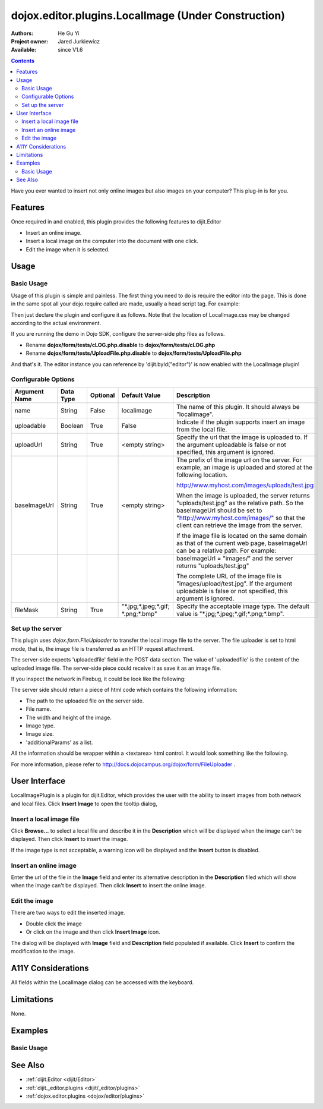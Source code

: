 .. _dojox/editor/plugins/LocalImage:

====================================================
dojox.editor.plugins.LocalImage (Under Construction)
====================================================

:Authors: He Gu Yi
:Project owner: Jared Jurkiewicz
:Available: since V1.6

.. contents::
    :depth: 2

Have you ever wanted to insert not only online images but also images on your computer? This plug-in is for you.

Features
========

Once required in and enabled, this plugin provides the following features to dijit.Editor

* Insert an online image.
* Insert a local image on the computer into the document with one click.
* Edit the image when it is selected.


Usage
=====

Basic Usage
-----------
Usage of this plugin is simple and painless. The first thing you need to do is require the editor into the page. This is done in the same spot all your dojo.require called are made, usually a head script tag. For example:

.. html ::

  <script type="text/javascript">
    dojo.require("dijit.Editor");
    ...
  </script>
  ...
  <div data-dojo-type="dijit.Editor" id="editor1">
  ...
  </div>

Then just declare the plugin and configure it as follows. Note that the location of LocalImage.css may be changed according to the actual environment.

.. html ::

  <style type="text/css">
    @import "dojox/form/resources/FileUploader.css";
    @import "dojox/editor/plugins/resources/css/LocalImage.css";
    ...
  </style>
  <script type="text/javascript">
    dojo.require("dijit.Editor");
    dojo.require("dojox.editor.plugins.LocalImage");
    ...
  </script>
  <div data-dojo-type="dijit.Editor" id="editor1" data-dojo-props="extraPlugins:[{name: 'LocalImage', uploadable: true, uploadUrl: '../../form/tests/UploadFile.php', baseImageUrl: '../../form/tests/', fileMask: '*.jpg;*.jpeg;*.gif;*.png;*.bmp'}]">
  ...
  </div>

If you are running the demo in Dojo SDK, configure the server-side php files as follows.

* Rename **dojox/form/tests/cLOG.php.disable** to **dojox/form/tests/cLOG.php**
* Rename **dojox/form/tests/UploadFile.php.disable** to **dojox/form/tests/UploadFile.php**

And that's it. The editor instance you can reference by 'dijit.byId("editor")' is now enabled with the LocalImage plugin!

Configurable Options
--------------------

========================  =================  ============  =======================  ===================================================================================
Argument Name             Data Type          Optional      Default Value            Description
========================  =================  ============  =======================  ===================================================================================
name                      String             False         localimage               The name of this plugin. It should always be "localimage".
uploadable                Boolean            True          False                    Indicate if the plugin supports insert an image from the local file.
uploadUrl                 String             True          <empty string>           Specify the url that the image is uploaded to.
                                                                                    If the argument uploadable is false or not specified, this argument is ignored.
baseImageUrl              String             True          <empty string>           The prefix of the image url on the server.
                                                                                    For example, an image is uploaded and stored at the following location.

                                                                                    http://www.myhost.com/images/uploads/test.jpg

                                                                                    When the image is uploaded, the server returns "uploads/test.jpg" as
                                                                                    the relative path. So the baseImageUrl should be set to
                                                                                    "http://www.myhost.com/images/" so that the client can retrieve the image from
                                                                                    the server.

                                                                                    If the image file is located on the same domain as that of the current
                                                                                    web page, baseImageUrl can be a relative path. For example:
\
                                                                                    baseImageUrl = "images/" and the server returns "uploads/test.jpg"

                                                                                    The complete URL of the image file is "images/upload/test.jpg".
                                                                                    If the argument uploadable is false or not specified, this argument is ignored.
fileMask                  String             True          "\*.jpg;\*.jpeg;\*.gif;  Specify the acceptable image type.
                                                           \*.png;\*.bmp"           The default value is "\*.jpg;\*.jpeg;\*.gif;\*.png;\*.bmp".
========================  =================  ============  =======================  ===================================================================================

Set up the server
-----------------

This plugin uses *dojox.form.FileUploader* to transfer the local image file to the server. The file uploader is set to html mode, that is, the image file is transferred as an HTTP request attachment.

The server-side expects 'uploadedfile' field in the POST data section. The value of 'uploadedfile' is the content of the uploaded image file. The server-side piece could receive it as save it as an image file.

If you inspect the network in Firebug, it could be look like the following:

.. html ::

  Content-Type: multipart/form-data; boundary=---------------------------313223033317673
  Content-Length: 2457
  
  -----------------------------313223033317673
  Content-Disposition: form-data; name="uploadedfile"; filename="test.gif"
  Content-Type: image/gif
  
  GIF87a?[image file byte data here]
  -----------------------------313223033317673--

The server side should return a piece of html code which contains the following information:

* The path to the uploaded file on the server side.
* File name.
* The width and height of the image.
* Image type.
* Image size.
* 'additionalParams' as a list.

All the information should be wrapper within a <textarea> html control. It would look something like the following.

.. html ::

  <textarea>{"file":"..\/tests\/uploads\/1079.gif","name":"1079.gif","width":400,"height":118,"type":"gif","size":2260,"additionalParams":[]}</textarea>

For more information, please refer to http://docs.dojocampus.org/dojox/form/FileUploader .

User Interface
==============

LocalImagePlugin is a plugin for dijit.Editor, which provides the user with the ability to insert images from both network and local files. Click **Insert Image** to open the tooltip dialog,

.. image :: LocalImage.png

Insert a local image file
-------------------------

Click **Browse...** to select a local file and describe it in the **Description** which will be displayed when the image can't be displayed. Then click **Insert** to insert the image.

.. image :: BrowseLocal.png

If the image type is not acceptable, a warning icon will be displayed and the **Insert** button is disabled.

.. image :: Warning.png

Insert an online image
----------------------

Enter the url of the file in the **Image** field and enter its alternative description in the **Description** filed which will show when the image can't be displayed. Then click **Insert** to insert the online image.

.. image :: InsertOnline.png

Edit the image
--------------

There are two ways to edit the inserted image.

* Double click the image
* Or click on the image and then click **Insert Image** icon.

The dialog will be displayed with **Image** field and **Description** field populated if available. Click **Insert** to confirm the modification to the image.

.. image :: EditImage.png

A11Y Considerations
===================

All fields within the LocalImage dialog can be accessed with the keyboard.

Limitations
===========

None.

Examples
========

Basic Usage
-----------

.. code-example::
  :djConfig: parseOnLoad: true
  :version: 1.6

  .. javascript::

    <script>
      dojo.require("dijit.Editor");
      dojo.require("dojox.editor.plugins.LocalImage");
    </script>

  .. css::

    <style>
      @import "{{baseUrl}}dojox/editor/plugins/resources/css/LocalImage.css";
      @import "{{baseUrl}}dojox/form/resources/FileUploader.css";
    </style>
    
  .. html::

    <div data-dojo-type="dijit.Editor" id="editor1" data-dojo-props="extraPlugins:[{name: 'LocalImage', uploadable: true, uploadUrl: '../../form/tests/UploadFile.php', baseImageUrl: '../../form/tests/', fileMask: '*.jpg;*.jpeg;*.gif;*.png;*.bmp'}]">
    <div>
    <br>
    blah blah & blah!
    <br>
    </div>
    <br>
    <table>
    <tbody>
    <tr>
    <td style="border-style:solid; border-width: 2px; border-color: gray;">One cell</td>
    <td style="border-style:solid; border-width: 2px; border-color: gray;">
    Two cell
    </td>
    </tr>
    </tbody>
    </table>
    <ul>
    <li>item one</li>
    <li>
    item two
    </li>
    </ul>
    </div>

See Also
========

* :ref:`dijit.Editor <dijit/Editor>`
* :ref:`dijit._editor.plugins <dijit/_editor/plugins>`
* :ref:`dojox.editor.plugins <dojox/editor/plugins>`
